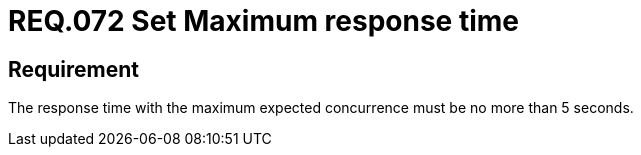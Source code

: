 :slug: rules/072/
:category: architecture
:description: This document details the security guidelines and requirements related to logical architecture management within the organization. This requirement establishes the importance of defining an adequate maximum response time with the maximum expected concurrence.
:keywords: Time, Response, Concurrency, Seconds, Requirement, Security
:rules: yes

= REQ.072 Set Maximum response time

== Requirement

The response time with the maximum expected concurrence
must be no more than 5 seconds.
